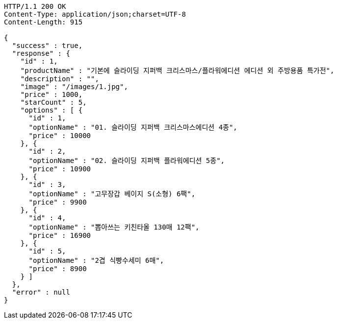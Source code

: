 [source,http,options="nowrap"]
----
HTTP/1.1 200 OK
Content-Type: application/json;charset=UTF-8
Content-Length: 915

{
  "success" : true,
  "response" : {
    "id" : 1,
    "productName" : "기본에 슬라이딩 지퍼백 크리스마스/플라워에디션 에디션 외 주방용품 특가전",
    "description" : "",
    "image" : "/images/1.jpg",
    "price" : 1000,
    "starCount" : 5,
    "options" : [ {
      "id" : 1,
      "optionName" : "01. 슬라이딩 지퍼백 크리스마스에디션 4종",
      "price" : 10000
    }, {
      "id" : 2,
      "optionName" : "02. 슬라이딩 지퍼백 플라워에디션 5종",
      "price" : 10900
    }, {
      "id" : 3,
      "optionName" : "고무장갑 베이지 S(소형) 6팩",
      "price" : 9900
    }, {
      "id" : 4,
      "optionName" : "뽑아쓰는 키친타올 130매 12팩",
      "price" : 16900
    }, {
      "id" : 5,
      "optionName" : "2겹 식빵수세미 6매",
      "price" : 8900
    } ]
  },
  "error" : null
}
----